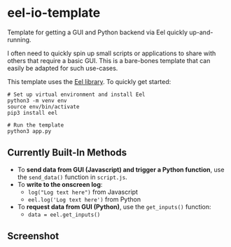 * eel-io-template
Template for getting a GUI and Python backend via Eel quickly up-and-running.

I often need to quickly spin up small scripts or applications to share with others that require a basic GUI. This is a bare-bones template that can easily be adapted for such use-cases.

This template uses the [[https://github.com/ChrisKnott/Eel][Eel library]]. To quickly get started:

#+BEGIN_SRC shell
# Set up virtual environment and install Eel
python3 -m venv env
source env/bin/activate
pip3 install eel

# Run the template
python3 app.py
#+END_SRC

** Currently Built-In Methods
- To *send data from GUI (Javascript) and trigger a Python function*, use the ~send_data()~ function in ~script.js~.
- To *write to the onscreen log*:
  + ~log("Log text here")~ from Javascript
  + ~eel.log('Log text here')~ from Python
- To *request data from GUI (Python)*, use the ~get_inputs()~ function:
  + ~data = eel.get_inputs()~

** Screenshot
[[./screenshots/screenshot1.png]]
